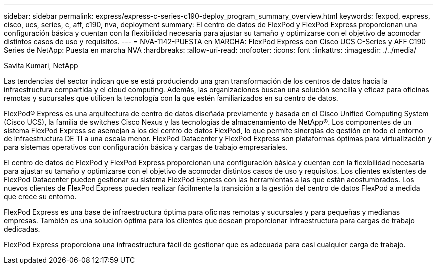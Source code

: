 ---
sidebar: sidebar 
permalink: express/express-c-series-c190-deploy_program_summary_overview.html 
keywords: fexpod, express, cisco, ucs, series, c, aff, c190, nva, deployment 
summary: El centro de datos de FlexPod y FlexPod Express proporcionan una configuración básica y cuentan con la flexibilidad necesaria para ajustar su tamaño y optimizarse con el objetivo de acomodar distintos casos de uso y requisitos. 
---
= NVA-1142-PUESTA en MARCHA: FlexPod Express con Cisco UCS C-Series y AFF C190 Series de NetApp: Puesta en marcha NVA
:hardbreaks:
:allow-uri-read: 
:nofooter: 
:icons: font
:linkattrs: 
:imagesdir: ./../media/


Savita Kumari, NetApp

[role="lead"]
Las tendencias del sector indican que se está produciendo una gran transformación de los centros de datos hacia la infraestructura compartida y el cloud computing. Además, las organizaciones buscan una solución sencilla y eficaz para oficinas remotas y sucursales que utilicen la tecnología con la que estén familiarizados en su centro de datos.

FlexPod® Express es una arquitectura de centro de datos diseñada previamente y basada en el Cisco Unified Computing System (Cisco UCS), la familia de switches Cisco Nexus y las tecnologías de almacenamiento de NetApp®. Los componentes de un sistema FlexPod Express se asemejan a los del centro de datos FlexPod, lo que permite sinergias de gestión en todo el entorno de infraestructura DE TI a una escala menor. FlexPod Datacenter y FlexPod Express son plataformas óptimas para virtualización y para sistemas operativos con configuración básica y cargas de trabajo empresariales.

El centro de datos de FlexPod y FlexPod Express proporcionan una configuración básica y cuentan con la flexibilidad necesaria para ajustar su tamaño y optimizarse con el objetivo de acomodar distintos casos de uso y requisitos. Los clientes existentes de FlexPod Datacenter pueden gestionar su sistema FlexPod Express con las herramientas a las que están acostumbrados. Los nuevos clientes de FlexPod Express pueden realizar fácilmente la transición a la gestión del centro de datos FlexPod a medida que crece su entorno.

FlexPod Express es una base de infraestructura óptima para oficinas remotas y sucursales y para pequeñas y medianas empresas. También es una solución óptima para los clientes que desean proporcionar infraestructura para cargas de trabajo dedicadas.

FlexPod Express proporciona una infraestructura fácil de gestionar que es adecuada para casi cualquier carga de trabajo.
